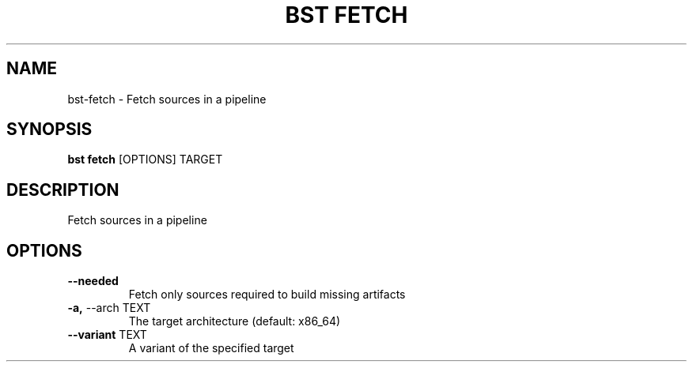 .TH "BST FETCH" "1" "09-May-2017" "" "bst fetch Manual"
.SH NAME
bst\-fetch \- Fetch sources in a pipeline
.SH SYNOPSIS
.B bst fetch
[OPTIONS] TARGET
.SH DESCRIPTION
Fetch sources in a pipeline
.SH OPTIONS
.TP
\fB\-\-needed\fP
Fetch only sources required to build missing artifacts
.TP
\fB\-a,\fP \-\-arch TEXT
The target architecture (default: x86_64)
.TP
\fB\-\-variant\fP TEXT
A variant of the specified target